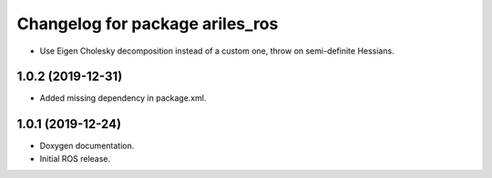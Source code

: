 ^^^^^^^^^^^^^^^^^^^^^^^^^^^^^^^^
Changelog for package ariles_ros
^^^^^^^^^^^^^^^^^^^^^^^^^^^^^^^^

* Use Eigen Cholesky decomposition instead of a custom one, throw on
  semi-definite Hessians.


1.0.2 (2019-12-31)
------------------

* Added missing dependency in package.xml.


1.0.1 (2019-12-24)
------------------
* Doxygen documentation.
* Initial ROS release.
